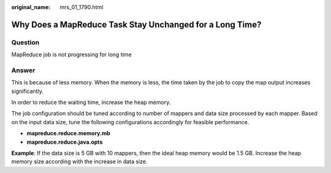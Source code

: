 :original_name: mrs_01_1790.html

.. _mrs_01_1790:

Why Does a MapReduce Task Stay Unchanged for a Long Time?
=========================================================

Question
--------

MapReduce job is not progressing for long time

Answer
------

This is because of less memory. When the memory is less, the time taken by the job to copy the map output increases significantly.

In order to reduce the waiting time, increase the heap memory.

The job configuration should be tuned according to number of mappers and data size processed by each mapper. Based on the input data size, tune the following configurations accordingly for feasible performance.

-  **mapreduce.reduce.memory.mb**
-  **mapreduce.reduce.java.opts**

**Example**: If the data size is 5 GB with 10 mappers, then the ideal heap memory would be 1.5 GB. Increase the heap memory size according with the increase in data size.
